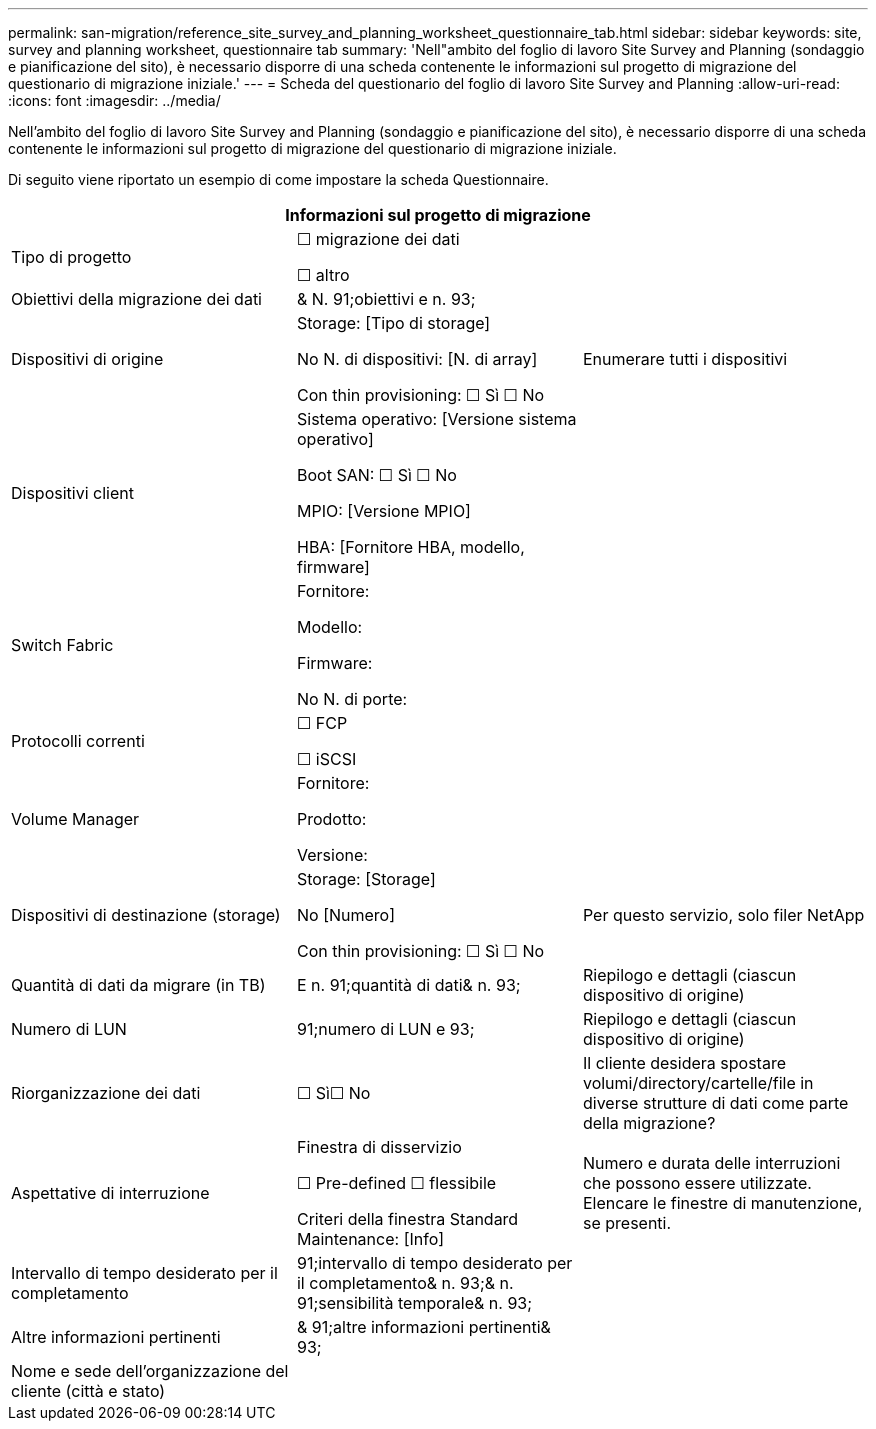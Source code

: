 ---
permalink: san-migration/reference_site_survey_and_planning_worksheet_questionnaire_tab.html 
sidebar: sidebar 
keywords: site, survey and planning worksheet, questionnaire tab 
summary: 'Nell"ambito del foglio di lavoro Site Survey and Planning (sondaggio e pianificazione del sito), è necessario disporre di una scheda contenente le informazioni sul progetto di migrazione del questionario di migrazione iniziale.' 
---
= Scheda del questionario del foglio di lavoro Site Survey and Planning
:allow-uri-read: 
:icons: font
:imagesdir: ../media/


[role="lead"]
Nell'ambito del foglio di lavoro Site Survey and Planning (sondaggio e pianificazione del sito), è necessario disporre di una scheda contenente le informazioni sul progetto di migrazione del questionario di migrazione iniziale.

Di seguito viene riportato un esempio di come impostare la scheda Questionnaire.

|===
3+| Informazioni sul progetto di migrazione 


 a| 
Tipo di progetto
 a| 
☐ migrazione dei dati

☐ altro
 a| 



 a| 
Obiettivi della migrazione dei dati
 a| 
& N. 91;obiettivi e n. 93;
 a| 



 a| 
Dispositivi di origine
 a| 
Storage: [Tipo di storage]

No N. di dispositivi: [N. di array]

Con thin provisioning: ☐ Sì ☐ No
 a| 
Enumerare tutti i dispositivi



 a| 
Dispositivi client
 a| 
Sistema operativo: [Versione sistema operativo]

Boot SAN: ☐ Sì ☐ No

MPIO: [Versione MPIO]

HBA: [Fornitore HBA, modello, firmware]
 a| 



 a| 
Switch Fabric
 a| 
Fornitore:

Modello:

Firmware:

No N. di porte:
 a| 



 a| 
Protocolli correnti
 a| 
☐ FCP

☐ iSCSI
 a| 



 a| 
Volume Manager
 a| 
Fornitore:

Prodotto:

Versione:
 a| 



 a| 
Dispositivi di destinazione (storage)
 a| 
Storage: [Storage]

No [Numero]

Con thin provisioning: ☐ Sì ☐ No
 a| 
Per questo servizio, solo filer NetApp



 a| 
Quantità di dati da migrare (in TB)
 a| 
E n. 91;quantità di dati& n. 93;
 a| 
Riepilogo e dettagli (ciascun dispositivo di origine)



 a| 
Numero di LUN
 a| 
91;numero di LUN e 93;
 a| 
Riepilogo e dettagli (ciascun dispositivo di origine)



 a| 
Riorganizzazione dei dati
 a| 
☐ Sì☐ No
 a| 
Il cliente desidera spostare volumi/directory/cartelle/file in diverse strutture di dati come parte della migrazione?



 a| 
Aspettative di interruzione
 a| 
Finestra di disservizio

☐ Pre-defined ☐ flessibile

Criteri della finestra Standard Maintenance: [Info]
 a| 
Numero e durata delle interruzioni che possono essere utilizzate. Elencare le finestre di manutenzione, se presenti.



 a| 
Intervallo di tempo desiderato per il completamento
 a| 
91;intervallo di tempo desiderato per il completamento& n. 93;& n. 91;sensibilità temporale& n. 93;
 a| 



 a| 
Altre informazioni pertinenti
 a| 
& 91;altre informazioni pertinenti& 93;
 a| 



 a| 
Nome e sede dell'organizzazione del cliente (città e stato)
 a| 
 a| 

|===